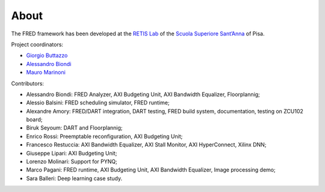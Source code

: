 .. _about:

======
About 
======

The FRED framework has been developed at the `RETIS Lab <https://retis.santannapisa.it/>`_ of the `Scuola Superiore Sant’Anna <https://www.santannapisa.it/en>`_ of Pisa.

.. image:: ../images/logo-retis.png

Project coordinators:

-   `Giorgio Buttazzo <http://retis.sssup.it/~giorgio/>`_
-   `Alessandro Biondi <https://retis.sssup.it/~a.biondi/>`_
-   `Mauro Marinoni <http://retis.sssup.it/~nino/>`_

Contributors:

-  Alessandro Biondi: FRED Analyzer, AXI Budgeting Unit, AXI Bandwidth Equalizer, Floorplannig;
-  Alessio Balsini: FRED scheduling simulator, FRED runtime;
-  Alexandre Amory: FRED/DART integration, DART testing, FRED build system, documentation, testing on ZCU102 board;
-  Biruk Seyoum: DART and Floorplannig;
-  Enrico Rossi: Preemptable reconfiguration, AXI Budgeting Unit;
-  Francesco Restuccia: AXI Bandwidth Equalizer, AXI Stall Monitor, AXI HyperConnect, Xilinx DNN;
-  Giuseppe Lipari: AXI Budgeting Unit;
-  Lorenzo Molinari: Support for PYNQ;
-  Marco Pagani: FRED runtime, AXI Budgeting Unit, AXI Bandwidth Equalizer, Image processing demo;
-  Sara Balleri: Deep learning case study.

